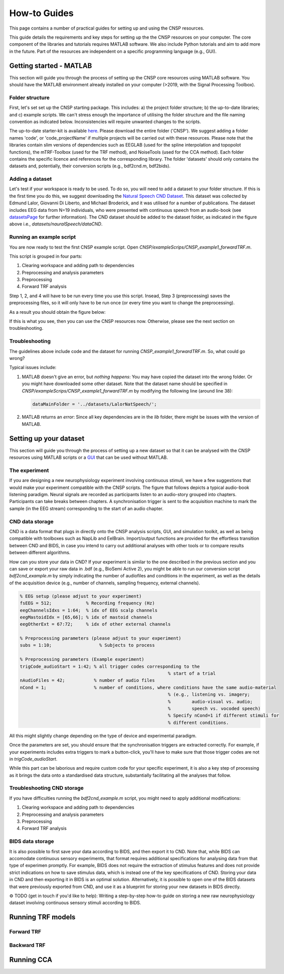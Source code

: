 How-to Guides 
#############

This page contains a number of practical guides for setting up and using the CNSP resources.

This guide details the requirements and key steps for setting up the the CNSP resources on your computer.
The core component of the libraries and tutorials requires MATLAB software. We also include Python tutorials
and aim to add more in the future. Part of the resources are independent on a specific programming language (e.g., GUI).

Getting started - MATLAB
************************
This section will guide you through the process of setting up the CNSP core resources using MATLAB software.
You should have the MATLAB environment already installed on your computer (>2019, with the Signal Processing Toolbox).

Folder structure
================
First, let's set set up the CNSP starting package. This includes: a) the project folder structure;
b) the up-to-date libraries; and c) example scripts. We can't stress enough the importance of utilising the folder structure
and the file naming convention as indicated below. Inconsistencies will require unwanted changes to the scripts.

.. image:: images/folderStructure.png
  :width: 200
  :alt: Folder structure
  
The up-to-date starter-kit is available `here <https://github.com/CNSP-Workshop/CNSP-resources/tree/main/CNSP>`_.
Please download the entire folder ('CNSP'). We suggest adding a folder names 'code', or 'code_projectName' if 
multiple projects will be carried out with these resources.
Please note that the libraries contain slim versions of dependencies such as EEGLAB
(used for the spline interpolation and topopolot functions),
the mTRF-Toolbox (used for the TRF method), and NoiseTools (used for the CCA method). Each folder contains the specific licence
and references for the corresponding library. The folder 'datasets' should only contains the datasets and, potentially,
their conversion scripts (e.g., bdf2cnd.m, bdf2bids).

Adding a dataset
================
Let's test if your workspace is ready to be used. To do so, you will need to add a dataset to your folder structure. If this
is the first time you do this, we suggest downloading the
`Natural Speech CND Dataset <https://www.data.cnspworkshop.net/data/datasetCND_LalorNatSpeech.zip>`_. This dataset was collected
by Edmund Lalor, Giovanni Di Liberto, and Michael Broderick, and it was utilised for a number of publications.
The dataset includes EEG data from N=19 individuals, who were presented with continuous speech from an audio-book
(see `<datasetsPage>`_ for further information). The CND dataset should be added to the dataset folder, as indicated in the figure above
i.e., `datasets/nauralSpeech/dataCND`.


Running an example script
=========================
You are now ready to test the first CNSP example script. Open `CNSP/exampleScrips/CNSP_example1_forwardTRF.m`.

This script is grouped in four parts:

#. Clearing workspace and adding path to dependencies
#. Preprocessing and analysis parameters
#. Preprocessing
#. Forward TRF analysis

Step 1, 2, and 4 will have to be run every time you use this script.
Insead, Step 3 (preprocessing) saves the preprocessing files, so it will only have to be run once
(or every time you want to change the preprocessing).

As a result you should obtain the figure below:

.. image:: images/resultExample1.png
  :width: 300
  :alt: Results example 1
  
If this is what you see, then you can use the CNSP resources now. Otherwise, please see the next section on troubleshooting.

Troubleshooting
===============

The guidelines above include code and the dataset for running `CNSP_example1_forwardTRF.m`. So, what could go wrong?

Typical issues include:
 
#. MATLAB doesn't give an error, but *nothing happens*: You may have copied the dataset into the wrong folder.
   Or you might have downloaded some other dataset. Note that the dataset name should be specified in 
   `CNSP/exampleScrips/CNSP_example1_forwardTRF.m`
   by modifying the following line (around line 38):
   
   .. code-block:: javascript
	 
	 dataMainFolder = '../datasets/LalorNatSpeech/';
   
   
#. MATLAB returns an *error*: Since all key dependencies are in the `lib` folder, there might be issues with the version of MATLAB.


Setting up your dataset
***********************
This section will guide you through the process of setting up a new dataset so that it can be analysed
with the CNSP resources using MATLAB scripts or a `GUI <guiPage.html>`_ that can be used without MATLAB.


The experiment
==============
If you are designing a new neurophysiology experiment involving continuous stimuli, we have a few suggestions that
would make your experiment compatible with the CNSP scripts. The figure that follows depicts a typical audio-book
listening paradigm. Neural signals are recorded as participants listen to an audio-story grouped into chapters. 
Participants can take breaks between chapters. A synchronisation trigger is sent to the acquisition machine to mark
the sample (in the EEG stream) corresponding to the start of an audio chapter.

.. image:: images/experimentalParadigm.png
  :width: 500
  :alt: Typical experimental paradigm

CND data storage
================
CND is a data format that plugs in directly onto the CNSP analysis scripts, GUI, and simulation toolkit,
as well as being compatible with toolboxes such as NapLib and EelBrain. Import/output functions are provided for
the effortless transition between CND and BIDS, in case you intend to carry out additional analyses with other
tools or to compare results between different algorithms.

How can you store your data in CND? If your experiment is similar to the one described in the previous section 
and you can save or export your raw data in .bdf (e.g., BioSemi Active 2), you might be able to run our conversion
script `bdf2cnd_example.m` by simply indicating the number of audiofiles and conditions in the experiment, as well
as the details of the acquisition device (e.g., number of channels, sampling frequency, external channels).

.. code-block:: javascript

	% EEG setup (please adjust to your experiment)
	fsEEG = 512;             % Recording frequency (Hz)
	eegChannelsIdxs = 1:64;  % idx of EEG scalp channels
	eegMastoidIdx = [65,66]; % idx of mastoid channels
	eegOtherExt = 67:72;     % idx of other external channels

	% Preprocessing parameters (please adjust to your experiment)
	subs = 1:10;                  % Subjects to process

	% Preprocessing parameters (Example experiment)
	trigCode_audioStart = 1:42; % all trigger codes corresponding to the
								% start of a trial
	nAudioFiles = 42;           % number of audio files
	nCond = 1;                  % number of conditions, where conditions have the same audio-material
								% (e.g., listening vs. imagery;
								%        audio-visual vs. audio;
								%        speech vs. vocoded speech)
								% Specify nCond=1 if different stimuli for
								% different conditions.

All this might slightly change depending on the type of device and experimental paradigm.

Once the parameters are set, you should ensure that the synchronisation triggers are extracted correctly. For example, if
your experiments includes extra triggers to mark a button-click, you'll have to make sure that those trigger codes are
not in `trigCode_audioStart`.

While this part can be laborious and require custom code for your specific experiment, it is also a key step
of processing as it brings the data onto a standardised data structure, substantially facilitating
all the analyses that follow.

Troubleshooting CND storage
===========================
If you have difficulties running the `bdf2cnd_example.m` script, you might need to apply additional modifications:

#. Clearing workspace and adding path to dependencies
#. Preprocessing and analysis parameters
#. Preprocessing
#. Forward TRF analysis


BIDS data storage
=================
It is also possible to first save your data according to BIDS, and then export it to CND. Note that,
while BIDS can accomodate continuous sensory experiments, that format requires additional specifications for
analysing data from that type of experimen promptly. For example, BIDS does not require the extraction of stimulus features and
does not provide strict indications on how to save stimulus data, which is instead one of the key specifications
of CND. Storing your data in CND and then exporting it in BIDS is an optimal solution. Alternatively,
it is possible to open one of the BIDS datasets that were previously exported from CND, and use it as a blueprint for 
storing your new datasets in BIDS directly. 

⚙️ TODO (get in touch if you'd like to help): Writing a step-by-step how-to guide on storing a new raw neurophysiology
dataset involving continuous sensory stimuli according to BIDS.


Running TRF models
******************

Forward TRF
===========


Backward TRF
===========


Running CCA
***********



